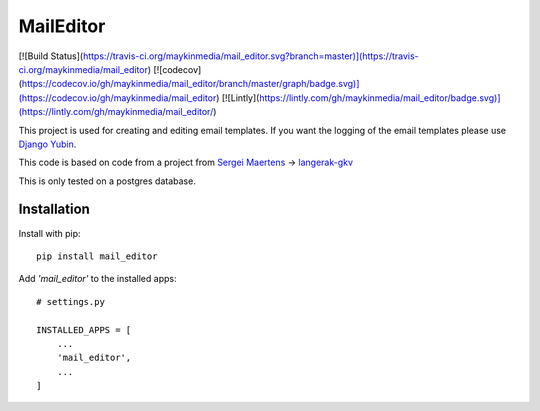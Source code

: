 MailEditor
==========

[![Build Status](https://travis-ci.org/maykinmedia/mail_editor.svg?branch=master)](https://travis-ci.org/maykinmedia/mail_editor)
[![codecov](https://codecov.io/gh/maykinmedia/mail_editor/branch/master/graph/badge.svg)](https://codecov.io/gh/maykinmedia/mail_editor)
[![Lintly](https://lintly.com/gh/maykinmedia/mail_editor/badge.svg)](https://lintly.com/gh/maykinmedia/mail_editor/)

This project is used for creating and editing email templates. If you want the logging of the email templates please use `Django Yubin`_.

This code is based on code from a project from `Sergei Maertens`_ -> `langerak-gkv`_

This is only tested on a postgres database.

Installation
------------

Install with pip::

    pip install mail_editor


Add *'mail_editor'* to the installed apps::

    # settings.py

    INSTALLED_APPS = [
        ...
        'mail_editor',
        ...
    ]

.. _Django Yubin: https://github.com/APSL/django-yubin
.. _Sergei Maertens: https://github.com/sergei-maertens
.. _langerak-gkv: https://github.com/sergei-maertens/langerak-gkv/blob/master/src/langerak_gkv/mailing/mail_template.py
